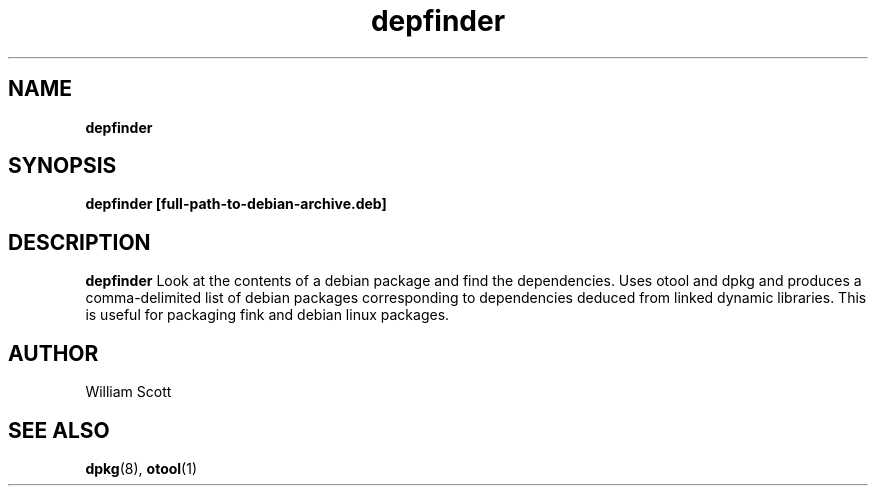 .\" Process this file with
.\" groff -man -Tascii foo.1
.\"
.TH depfinder 7 "July 9 2005" "Mac OS X" "Mac OS X Darwin customization" 
.SH NAME
.B depfinder 
.SH SYNOPSIS
.B depfinder [full-path-to-debian-archive.deb]
.SH DESCRIPTION
.B depfinder
Look at the contents of a debian package and find the dependencies. Uses otool and dpkg and produces a comma-delimited
list of debian packages corresponding to dependencies deduced from linked dynamic libraries. This is useful for packaging fink and debian linux packages.
.SH AUTHOR
 William Scott 
.SH "SEE ALSO"
.BR dpkg (8),
.BR otool (1)


